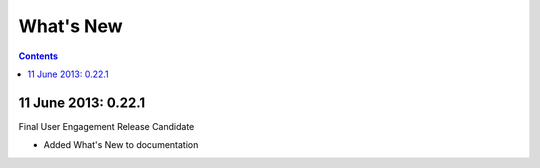 What's New
==========

.. contents::
   :depth: 2

11 June 2013: 0.22.1
--------------------

Final User Engagement Release Candidate

* Added What's New to documentation
